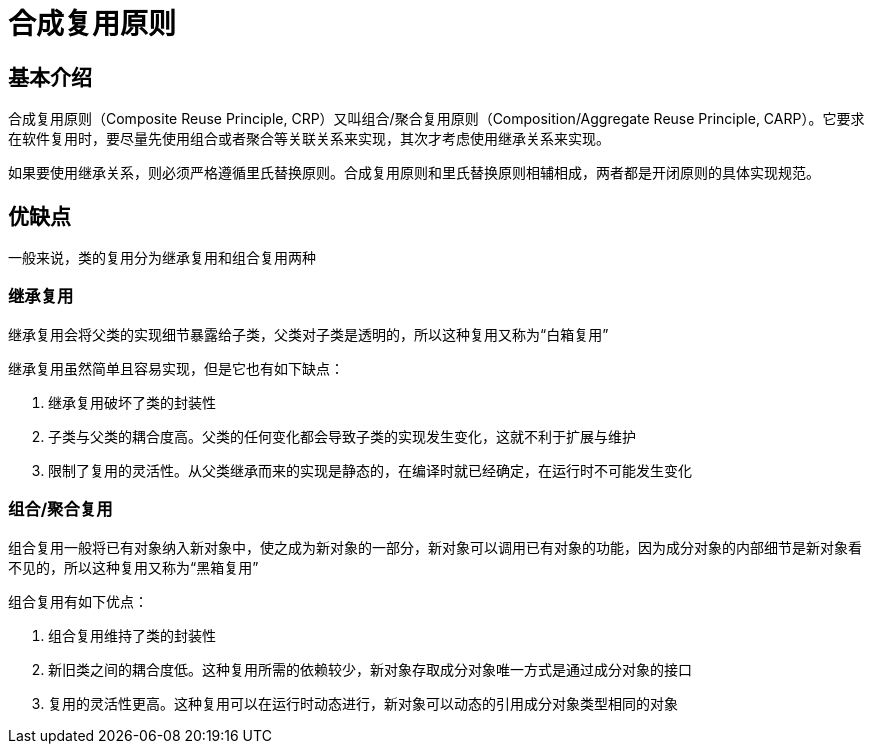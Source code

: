 = 合成复用原则

== 基本介绍

合成复用原则（Composite Reuse Principle, CRP）又叫组合/聚合复用原则（Composition/Aggregate Reuse Principle, CARP）。它要求在软件复用时，要尽量先使用组合或者聚合等关联关系来实现，其次才考虑使用继承关系来实现。

如果要使用继承关系，则必须严格遵循里氏替换原则。合成复用原则和里氏替换原则相辅相成，两者都是开闭原则的具体实现规范。

== 优缺点

一般来说，类的复用分为继承复用和组合复用两种

=== 继承复用

继承复用会将父类的实现细节暴露给子类，父类对子类是透明的，所以这种复用又称为“白箱复用”

继承复用虽然简单且容易实现，但是它也有如下缺点：

. 继承复用破坏了类的封装性
. 子类与父类的耦合度高。父类的任何变化都会导致子类的实现发生变化，这就不利于扩展与维护
. 限制了复用的灵活性。从父类继承而来的实现是静态的，在编译时就已经确定，在运行时不可能发生变化

=== 组合/聚合复用

组合复用一般将已有对象纳入新对象中，使之成为新对象的一部分，新对象可以调用已有对象的功能，因为成分对象的内部细节是新对象看不见的，所以这种复用又称为“黑箱复用”

组合复用有如下优点：

. 组合复用维持了类的封装性
. 新旧类之间的耦合度低。这种复用所需的依赖较少，新对象存取成分对象唯一方式是通过成分对象的接口
. 复用的灵活性更高。这种复用可以在运行时动态进行，新对象可以动态的引用成分对象类型相同的对象